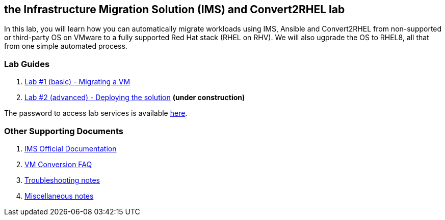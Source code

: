 :scrollbar:
:data-uri:
:imagesdir: images

== the Infrastructure Migration Solution (IMS) and Convert2RHEL lab

In this lab, you will learn how you can automatically migrate workloads using IMS, Ansible and Convert2RHEL from non-supported or third-party OS on VMware to a fully supported Red Hat stack (RHEL on RHV).   We will also ugprade the OS to RHEL8, all that from one simple automated process.

=== Lab Guides

. link:lab1.adoc[Lab #1 (basic) - Migrating a VM]
. link:lab2.adoc[Lab #2 (advanced) - Deploying the solution] *(under construction)*

The password to access lab services is available link:https://mojo.redhat.com/docs/DOC-1174612-accessing-red-hat-solutions-lab-in-rhpds[here].

=== Other Supporting Documents
. link:https://access.redhat.com/documentation/en-us/red_hat_infrastructure_migration_solution[IMS Official Documentation]
. link:insfrastructure_migration-vm_conversion_faq.adoc[VM Conversion FAQ]
. link:insfrastructure_migration-troubleshooting.adoc[Troubleshooting notes]
. link:insfrastructure_migration-working_notes.adoc[Miscellaneous notes]
